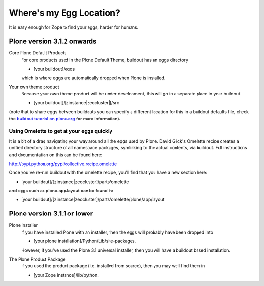 Where's my Egg Location?
========================

It is easy enough for Zope to find your eggs, harder for humans.

Plone version 3.1.2 onwards
---------------------------

Core Plone Default Products
    For core products used in the Plone Default Theme, buildout has an
    eggs directory

    -  [your buildout]/eggs

    which is where eggs are automatically dropped when Plone is
    installed.
Your own theme product
    Because your own theme product will be under development, this will
    go in a separate place in your buildout

    -  [your buildout]/[zinstance\|zeocluster\|]/src

(note that to share eggs between buildouts you can specify a different
location for this in a buildout defaults file, check the `buildout
tutorial on
plone.org <http://plone.org/documentation/tutorial/buildout/creating-a-buildout-defaults-file>`_
for more information).

Using Omelette to get at your eggs quickly
~~~~~~~~~~~~~~~~~~~~~~~~~~~~~~~~~~~~~~~~~~

It is a bit of a drag navigating your way around all the eggs used by
Plone. David Glick's Omelette recipe creates a unified directory
structure of all namespace packages, symlinking to the actual contents,
via buildout. Full instructions and documentation on this can be found
here:

`http://pypi.python.org/pypi/collective.recipe.omelette <http://pypi.python.org/pypi/collective.recipe.omelette>`_

Once you've re-run buildout with the omelette recipe, you'll find that
you have a new section here:

-  [your buildout]/[zinstance\|zeocluster]/parts/omelette

and eggs such as plone.app.layout can be found in:

-  [your
   buildout]/[zinstance\|zeocluster]/parts/omelette/plone/app/layout

Plone version 3.1.1 or lower
----------------------------

Plone Installer
    If you have installed Plone with an installer, then the eggs will
    probably have been dropped into

    -  [your plone installation]/Python/Lib/site-packages.

    However, if you've used the Plone 3.1 universal installer, then you
    will have a buildout based installation.
The Plone Product Package
    If you used the product package (i.e. installed from source), then
    you may well find them in

    -  [your Zope instance]/lib/python.


